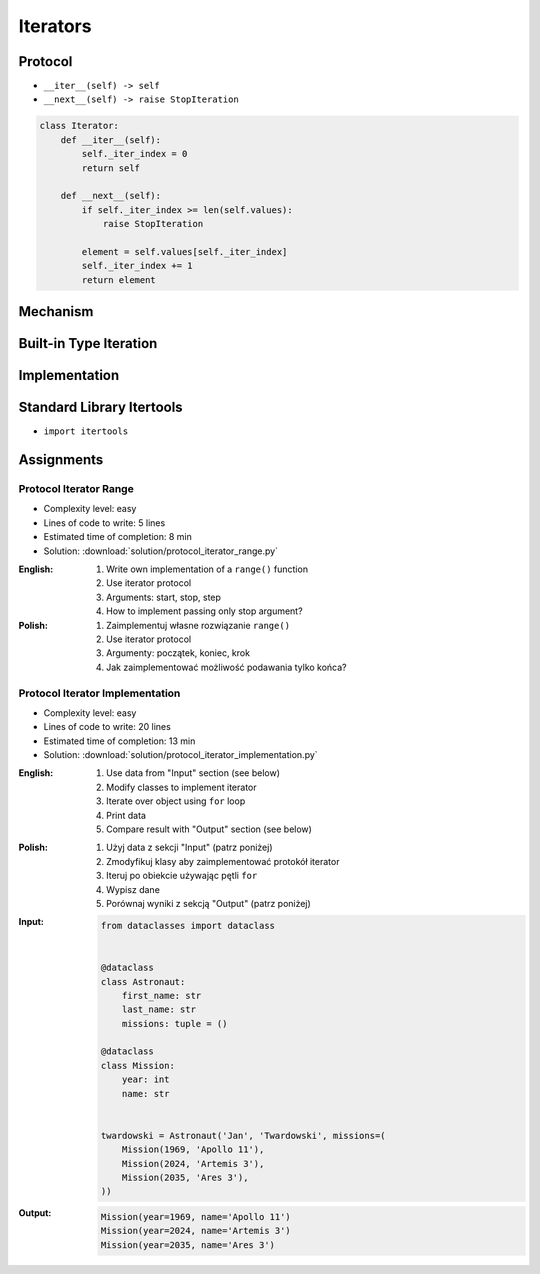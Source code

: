 .. _Iterators:

*********
Iterators
*********


Protocol
========
* ``__iter__(self) -> self``
* ``__next__(self) -> raise StopIteration``

.. code-block:: python

    class Iterator:
        def __iter__(self):
            self._iter_index = 0
            return self

        def __next__(self):
            if self._iter_index >= len(self.values):
                raise StopIteration

            element = self.values[self._iter_index]
            self._iter_index += 1
            return element


Mechanism
=========
.. code-block:: python
    :caption: For loop

    DATA = [1, 2, 3]

    for current in DATA:
        print(current)

.. code-block:: python
    :caption: Intuitive implementation of the ``for`` loop

    DATA = [1, 2, 3]

    iterator = iter(DATA)

    try:

        current = next(iterator)
        print(current)

        current = next(iterator)
        print(current)

        current = next(iterator)
        print(current)

        current = next(iterator)
        print(current)

    except StopIteration:
        pass

.. code-block:: python
    :caption: Intuitive implementation of the ``for`` loop

    DATA = [1, 2, 3]

    iterator = DATA.__iter__()

    try:

        current = iterator.__next__()
        print(current)

        current = iterator.__next__()
        print(current)

        current = iterator.__next__()
        print(current)

        current = iterator.__next__()
        print(current)

    except StopIteration:
        pass


Built-in Type Iteration
=======================
.. code-block:: python
    :caption: Iterating ``str``

    for character in 'hello':
        print(character)

    # h
    # e
    # l
    # l
    # o

.. code-block:: python
    :caption: Iterating sequences

    for number in [1, 2, 3]:
        print(number)

    # 1
    # 2
    # 3

.. code-block:: python
    :caption: Iterating nested sequences

    for key, value in [('a',1), ('b',2), ('c',3)]:
        print(f'{key} -> {value}')

    # a -> 1
    # b -> 2
    # c -> 3

.. code-block:: python
    :caption: Iterating ``dict``

    DATA = {'a': 1, 'b': 2, 'c': 3}

    for element in DATA:
        print(element)

    # a
    # b
    # c

.. code-block:: python
    :caption: Iterating ``dict``

    for key, value in DATA.items():
        print(f'{key} -> {value}')

    # a -> 1
    # b -> 2
    # c -> 3


Implementation
==============
.. code-block:: python
    :caption: Iterator implementation

    class Parking:
        def __init__(self):
            self._parked_cars = list()

        def park(self, car):
            self._parked_cars.append(car)

        def __iter__(self):
            self._iter_index = 0
            return self

        def __next__(self):
            if self._iter_index >= len(self._parked_cars):
                raise StopIteration

            element = self._parked_cars[self._iter_index]
            self._iter_index += 1
            return element


    parking = Parking()
    parking.park('Mercedes')
    parking.park('Maluch')
    parking.park('Toyota')

    for car in parking:
        print(car)


    # Mercedes
    # Maluch
    # Toyota


Standard Library Itertools
==========================
* ``import itertools``

.. code-block:: python
    :caption: ``itertools.chain()``

    keys = ['a', 'b', 'c']
    values = [1, 2, 3]

    for x in chain(keys, values):
        print(x)

    # a
    # b
    # c
    # 1
    # 2
    # 3

.. code-block:: python
    :caption: ``itertools.chain()``

    from itertools import chain


    class Iterator:
        def __iter__(self):
            self._iter_index = 0
            return self

        def __next__(self):
            if self._iter_index >= len(self.values):
                raise StopIteration

            element = self.values[self._iter_index]
            self._iter_index += 1
            return element


    class Character(Iterator):
        def __init__(self, *values):
            self.values = values


    class Number(Iterator):
        def __init__(self, *values):
            self.values = values


    chars = Character('a', 'b', 'c')
    nums = Number(1, 2, 3)

    print(chain(chars, nums))
    # <itertools.chain object at 0x116166970>

    print(list(chain(chars, nums)))
    # [1, 2, 3, 'a', 'b', 'c']

    for x in chain(chars, nums):
        print(x)

    # a
    # b
    # c
    # 1
    # 2
    # 3

.. code-block:: python
    :caption: ``itertools.cycle()``

    from itertools import cycle

    DATA = ['even', 'odd']

    for x in cycle(DATA):
        print(x)

    # even
    # odd
    # even
    # odd
    # even
    # ...

.. code-block:: python
    :caption: ``itertools.cycle()``

    from itertools import cycle

    DATA = ['even', 'odd']

    for i, status in enumerate(cycle(DATA)):
        print(i, status)

        if i == 3:
            break

    # 0, even
    # 1, odd
    # 2, even
    # 3, odd


Assignments
===========

Protocol Iterator Range
-----------------------
* Complexity level: easy
* Lines of code to write: 5 lines
* Estimated time of completion: 8 min
* Solution: :download:`solution/protocol_iterator_range.py`

:English:
    #. Write own implementation of a ``range()`` function
    #. Use iterator protocol
    #. Arguments: start, stop, step
    #. How to implement passing only stop argument?

:Polish:
    #. Zaimplementuj własne rozwiązanie ``range()``
    #. Use iterator protocol
    #. Argumenty: początek, koniec, krok
    #. Jak zaimplementować możliwość podawania tylko końca?

Protocol Iterator Implementation
--------------------------------
* Complexity level: easy
* Lines of code to write: 20 lines
* Estimated time of completion: 13 min
* Solution: :download:`solution/protocol_iterator_implementation.py`

:English:
    #. Use data from "Input" section (see below)
    #. Modify classes to implement iterator
    #. Iterate over object using ``for`` loop
    #. Print data
    #. Compare result with "Output" section (see below)

:Polish:
    #. Użyj data z sekcji "Input" (patrz poniżej)
    #. Zmodyfikuj klasy aby zaimplementować protokół iterator
    #. Iteruj po obiekcie używając pętli ``for``
    #. Wypisz dane
    #. Porównaj wyniki z sekcją "Output" (patrz poniżej)

:Input:
    .. code-block:: python

        from dataclasses import dataclass


        @dataclass
        class Astronaut:
            first_name: str
            last_name: str
            missions: tuple = ()

        @dataclass
        class Mission:
            year: int
            name: str


        twardowski = Astronaut('Jan', 'Twardowski', missions=(
            Mission(1969, 'Apollo 11'),
            Mission(2024, 'Artemis 3'),
            Mission(2035, 'Ares 3'),
        ))

:Output:
    .. code-block:: python

        Mission(year=1969, name='Apollo 11')
        Mission(year=2024, name='Artemis 3')
        Mission(year=2035, name='Ares 3')
